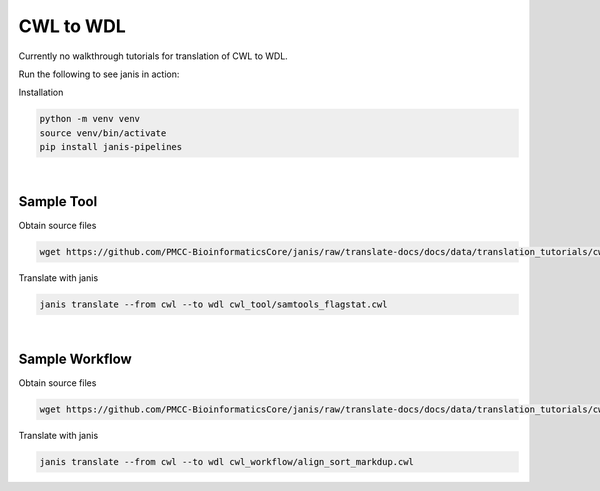 

CWL to WDL 
==========

Currently no walkthrough tutorials for translation of CWL to WDL. 

Run the following to see janis in action:

Installation

.. code-block:: bash

   python -m venv venv
   source venv/bin/activate
   pip install janis-pipelines

|

Sample Tool
-----------

Obtain source files

.. code-block:: bash

   wget https://github.com/PMCC-BioinformaticsCore/janis/raw/translate-docs/docs/data/translation_tutorials/cwl_tool

Translate with janis

.. code-block:: bash

   janis translate --from cwl --to wdl cwl_tool/samtools_flagstat.cwl

|

Sample Workflow
---------------

Obtain source files

.. code-block:: bash

   wget https://github.com/PMCC-BioinformaticsCore/janis/raw/translate-docs/docs/data/translation_tutorials/cwl_workflow

Translate with janis

.. code-block:: bash

   janis translate --from cwl --to wdl cwl_workflow/align_sort_markdup.cwl

